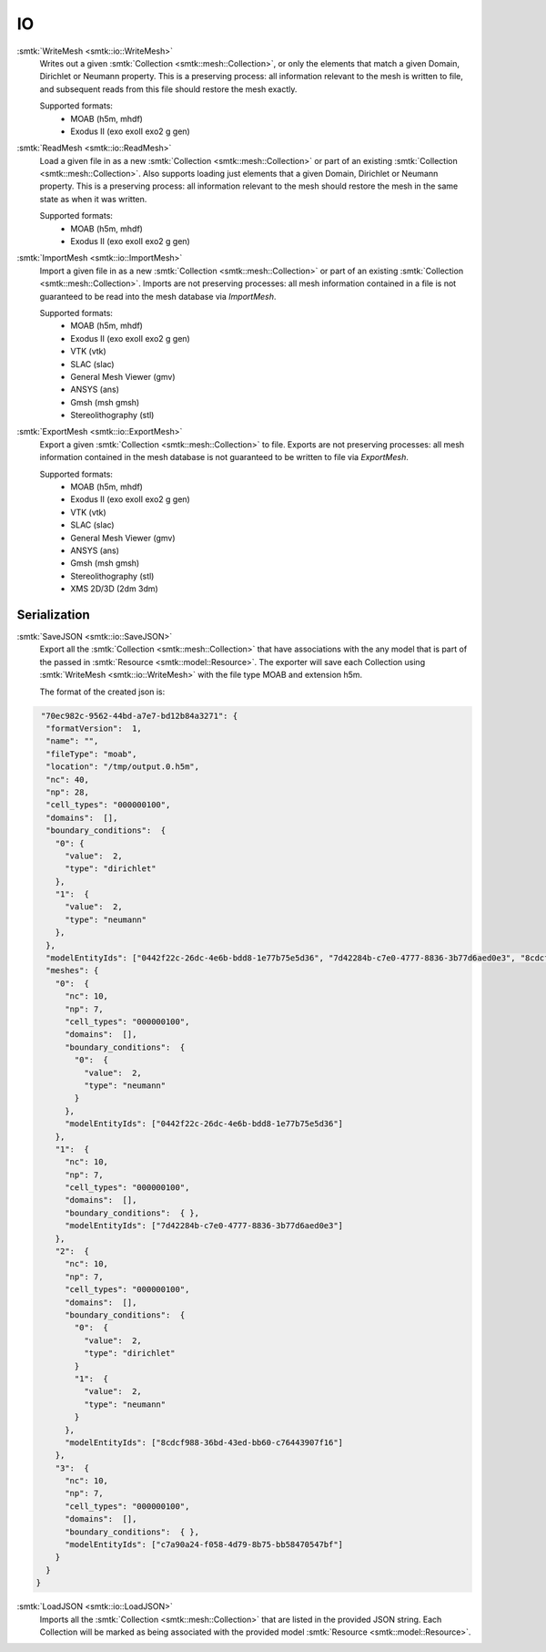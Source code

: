 ==
IO
==

:smtk:`WriteMesh <smtk::io::WriteMesh>`
  Writes out a given :smtk:`Collection <smtk::mesh::Collection>`, or only
  the elements that match a given Domain, Dirichlet or Neumann
  property. This is a preserving process: all information relevant to
  the mesh is written to file, and subsequent reads from this file
  should restore the mesh exactly.

  Supported formats:
      + MOAB (h5m, mhdf)
      + Exodus II (exo exoII exo2 g gen)

:smtk:`ReadMesh <smtk::io::ReadMesh>`
  Load a given file in as a new :smtk:`Collection <smtk::mesh::Collection>` or
  part of an existing :smtk:`Collection <smtk::mesh::Collection>`. Also
  supports loading just elements that a given Domain, Dirichlet or Neumann
  property. This is a preserving process: all information relevant to
  the mesh should restore the mesh in the same state as when it was written.

  Supported formats:
      + MOAB (h5m, mhdf)
      + Exodus II (exo exoII exo2 g gen)

:smtk:`ImportMesh <smtk::io::ImportMesh>`
  Import a given file in as a new :smtk:`Collection <smtk::mesh::Collection>` or
  part of an existing :smtk:`Collection
  <smtk::mesh::Collection>`. Imports are not preserving processes:
  all mesh information contained in a file is not guaranteed to be
  read into the mesh database via `ImportMesh`.

  Supported formats:
      + MOAB (h5m, mhdf)
      + Exodus II (exo exoII exo2 g gen)
      + VTK (vtk)
      + SLAC (slac)
      + General Mesh Viewer (gmv)
      + ANSYS (ans)
      + Gmsh (msh gmsh)
      + Stereolithography (stl)

:smtk:`ExportMesh <smtk::io::ExportMesh>`
  Export a given :smtk:`Collection <smtk::mesh::Collection>`  to
  file. Exports are not preserving processes:
  all mesh information contained in the mesh database is not
  guaranteed to be written to file via `ExportMesh`.

  Supported formats:
      + MOAB (h5m, mhdf)
      + Exodus II (exo exoII exo2 g gen)
      + VTK (vtk)
      + SLAC (slac)
      + General Mesh Viewer (gmv)
      + ANSYS (ans)
      + Gmsh (msh gmsh)
      + Stereolithography (stl)
      + XMS 2D/3D (2dm 3dm)


Serialization
=============

:smtk:`SaveJSON <smtk::io::SaveJSON>`
  Export all the :smtk:`Collection <smtk::mesh::Collection>` that have
  associations with the any model that is part of the passed in
  :smtk:`Resource <smtk::model::Resource>`. The exporter will save each
  Collection using :smtk:`WriteMesh <smtk::io::WriteMesh>` with the file
  type MOAB and extension h5m.

  The format of the created json is:

.. highlight:: json
.. code-block:: json

    "70ec982c-9562-44bd-a7e7-bd12b84a3271": {
     "formatVersion":  1,
     "name": "",
     "fileType": "moab",
     "location": "/tmp/output.0.h5m",
     "nc": 40,
     "np": 28,
     "cell_types": "000000100",
     "domains":  [],
     "boundary_conditions":  {
       "0": {
         "value":  2,
         "type": "dirichlet"
       },
       "1":  {
         "value":  2,
         "type": "neumann"
       },
     },
     "modelEntityIds": ["0442f22c-26dc-4e6b-bdd8-1e77b75e5d36", "7d42284b-c7e0-4777-8836-3b77d6aed0e3", "8cdcf988-36bd-43ed-bb60-c76443907f16", "c7a90a24-f058-4d79-8b75-bb58470547bf"],
     "meshes": {
       "0":  {
         "nc": 10,
         "np": 7,
         "cell_types": "000000100",
         "domains":  [],
         "boundary_conditions":  {
           "0":  {
             "value":  2,
             "type": "neumann"
           }
         },
         "modelEntityIds": ["0442f22c-26dc-4e6b-bdd8-1e77b75e5d36"]
       },
       "1":  {
         "nc": 10,
         "np": 7,
         "cell_types": "000000100",
         "domains":  [],
         "boundary_conditions":  { },
         "modelEntityIds": ["7d42284b-c7e0-4777-8836-3b77d6aed0e3"]
       },
       "2":  {
         "nc": 10,
         "np": 7,
         "cell_types": "000000100",
         "domains":  [],
         "boundary_conditions":  {
           "0":  {
             "value":  2,
             "type": "dirichlet"
           }
           "1":  {
             "value":  2,
             "type": "neumann"
           }
         },
         "modelEntityIds": ["8cdcf988-36bd-43ed-bb60-c76443907f16"]
       },
       "3":  {
         "nc": 10,
         "np": 7,
         "cell_types": "000000100",
         "domains":  [],
         "boundary_conditions":  { },
         "modelEntityIds": ["c7a90a24-f058-4d79-8b75-bb58470547bf"]
       }
     }
   }


:smtk:`LoadJSON <smtk::io::LoadJSON>`
  Imports all the :smtk:`Collection <smtk::mesh::Collection>` that are listed
  in the provided JSON string. Each Collection will be marked as being associated
  with the provided model :smtk:`Resource <smtk::model::Resource>`.
